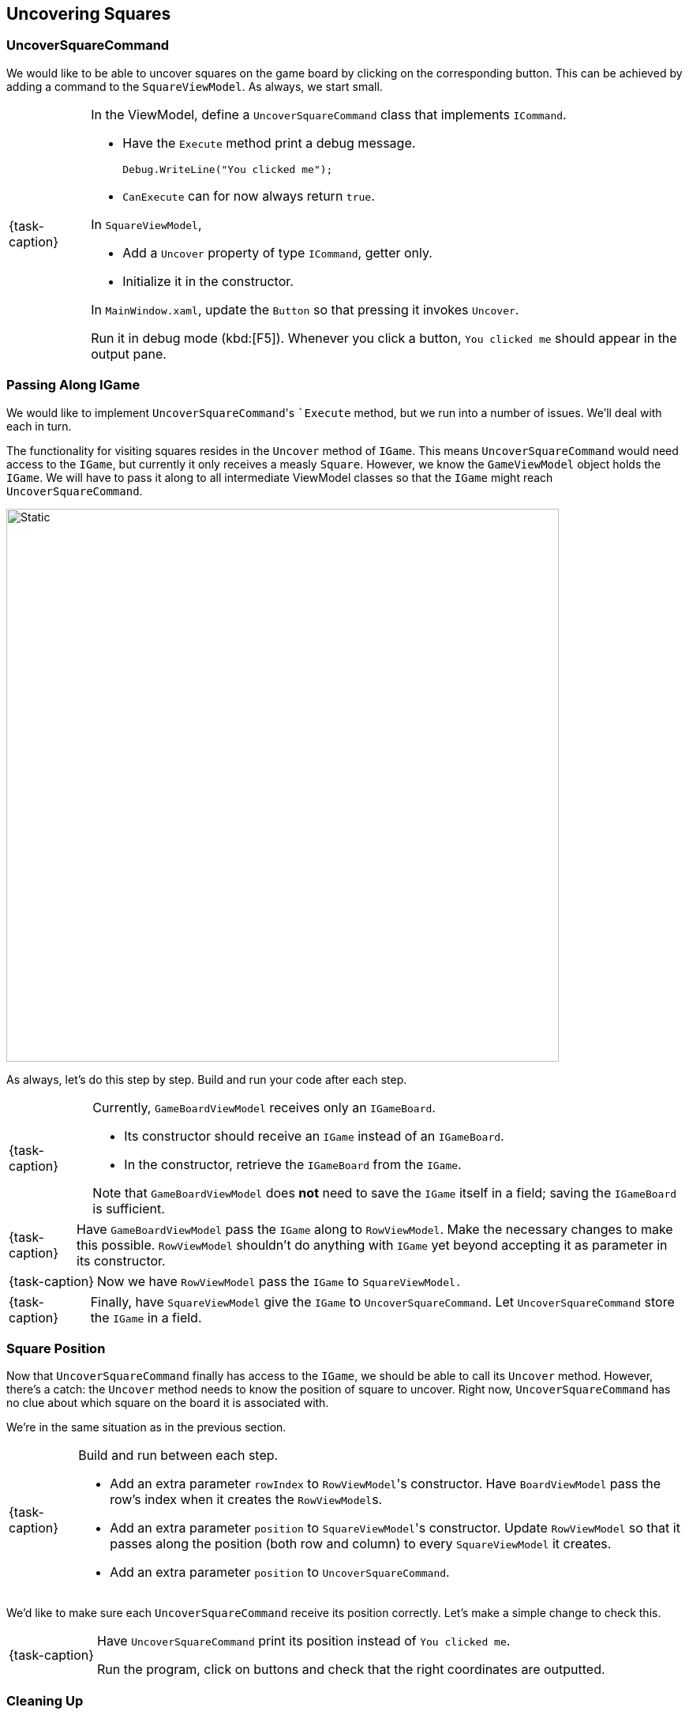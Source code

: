 == Uncovering Squares

=== UncoverSquareCommand

We would like to be able to uncover squares on the game board by clicking on the corresponding button.
This can be achieved by adding a command to the `SquareViewModel`.
As always, we start small.

[NOTE,caption={task-caption}]
====
In the ViewModel, define a `UncoverSquareCommand` class that implements `ICommand`.

* Have the `Execute` method print a debug message.
+
[source,csharp]
----
Debug.WriteLine("You clicked me");
----
* `CanExecute` can for now always return `true`.

In `SquareViewModel`,

* Add a `Uncover` property of type `ICommand`, getter only.
* Initialize it in the constructor.

In `MainWindow.xaml`, update the `Button` so that pressing it invokes `Uncover`.

Run it in debug mode (kbd:[F5]).
Whenever you click a button, `You clicked me` should appear in the output pane.
====

=== Passing Along IGame

We would like to implement ``UncoverSquareCommand``'s ``Execute` method, but we run into a number of issues.
We'll deal with each in turn.

The functionality for visiting squares resides in the `Uncover` method of `IGame`.
This means `UncoverSquareCommand` would need access to the `IGame`, but currently it only receives a measly `Square`.
However, we know the `GameViewModel` object holds the `IGame`.
We will have to pass it along to all intermediate ViewModel classes so that the `IGame` might reach `UncoverSquareCommand`.

image::getting-started/passing-igame.svg[Static,700,align="center"]

As always, let's do this step by step.
Build and run your code after each step.

[NOTE,caption={task-caption}]
====
Currently, `GameBoardViewModel` receives only an `IGameBoard`.

* Its constructor should receive an `IGame` instead of an `IGameBoard`.
* In the constructor, retrieve the `IGameBoard` from the `IGame`.

Note that `GameBoardViewModel` does *not* need to save the `IGame` itself in a field; saving the `IGameBoard` is sufficient.
====

[NOTE,caption={task-caption}]
====
Have `GameBoardViewModel` pass the `IGame` along to `RowViewModel`.
Make the necessary changes to make this possible.
`RowViewModel` shouldn't do anything with `IGame` yet beyond accepting it as parameter in its constructor.
====

[NOTE,caption={task-caption}]
====
Now we have `RowViewModel` pass the `IGame` to `SquareViewModel.`
====

[NOTE,caption={task-caption}]
====
Finally, have `SquareViewModel` give the `IGame` to `UncoverSquareCommand`.
Let `UncoverSquareCommand` store the `IGame` in a field.
====

=== Square Position

Now that `UncoverSquareCommand` finally has access to the `IGame`, we should be able to call its `Uncover` method.
However, there's a catch: the `Uncover` method needs to know the position of square to uncover.
Right now, `UncoverSquareCommand` has no clue about which square on the board it is associated with.

We're in the same situation as in the previous section.

[NOTE,caption={task-caption}]
====
Build and run between each step.

* Add an extra parameter `rowIndex` to ``RowViewModel``'s constructor.
  Have `BoardViewModel` pass the row's index when it creates the ``RowViewModel``s.
* Add an extra parameter `position` to ``SquareViewModel``'s constructor.
  Update `RowViewModel` so that it passes along the position (both row and column) to every `SquareViewModel` it creates.
* Add an extra parameter `position` to `UncoverSquareCommand`.
====

We'd like to make sure each `UncoverSquareCommand` receive its position correctly.
Let's make a simple change to check this.

[NOTE,caption={task-caption}]
====
Have `UncoverSquareCommand` print its position instead of `You clicked me`.

Run the program, click on buttons and check that the right coordinates are outputted.
====

=== Cleaning Up

Some cleanup is necessary.
For example, ``SquareViewModel``s constructor currently receives three parameters:

* An `IGame` object.
* A `Vector2D`.
* A `Square`.

`Square` is redundant: given the `IGame` and `Vector2D`, the constructor can find the `Square` on its own.

[source,csharp]
----
SquareViewModel(IGame game, Vector2D position, Square square)
{
  // ...
}

// becomes

SquareViewModel(IGame game, Vector2D position)
{
  var square = game.Board[position];
  // ...
}
----

[NOTE,caption={task-caption}]
====
Remove all redundant parameters from the ViewModel classes.
====

[NOTE]
====
You might wonder why we did all this work and didn't just pass a `Square` to `UncoverSquareCommand`.

Cakepoint to the first student who can answer this question.
====
